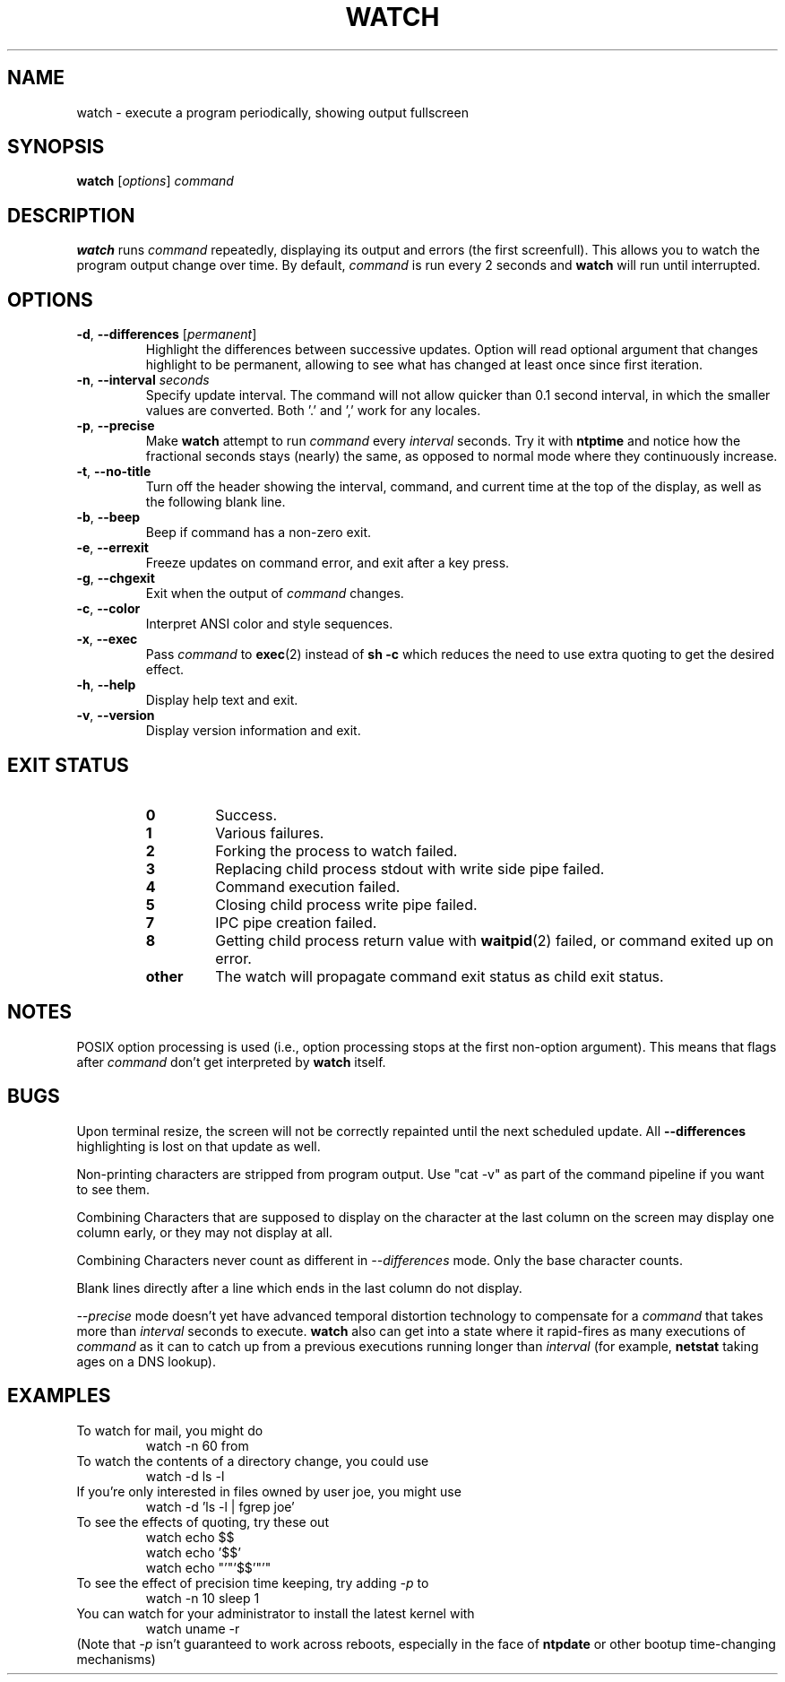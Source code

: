 .TH WATCH 1 "2018-03-03" "procps-ng" "User Commands"
.SH NAME
watch \- execute a program periodically, showing output fullscreen
.SH SYNOPSIS
.B watch
[\fIoptions\fR] \fIcommand\fR
.SH DESCRIPTION
.B watch
runs
.I command
repeatedly, displaying its output and errors (the first screenfull).  This
allows you to watch the program output change over time.  By default,
\fIcommand\fR is run every 2 seconds and \fBwatch\fR will run until interrupted.
.SH OPTIONS
.TP
\fB\-d\fR, \fB\-\-differences\fR [\fIpermanent\fR]
Highlight the differences between successive updates.  Option will read
optional argument that changes highlight to be permanent, allowing to see what
has changed at least once since first iteration.
.TP
\fB\-n\fR, \fB\-\-interval\fR \fIseconds\fR
Specify update interval.  The command will not allow quicker than 0.1 second
interval, in which the smaller values are converted. Both '.' and ',' work
for any locales.
.TP
\fB\-p\fR, \fB\-\-precise\fR
Make
.BR watch
attempt to run
.I command
every
.I interval
seconds. Try it with
.B ntptime
and notice how the fractional seconds stays (nearly) the same, as opposed to
normal mode where they continuously increase.
.TP
\fB\-t\fR, \fB\-\-no\-title\fR
Turn off the header showing the interval, command, and current time at the
top of the display, as well as the following blank line.
.TP
\fB\-b\fR, \fB\-\-beep\fR
Beep if command has a non-zero exit.
.TP
\fB\-e\fR, \fB\-\-errexit\fR
Freeze updates on command error, and exit after a key press.
.TP
\fB\-g\fR, \fB\-\-chgexit\fR
Exit when the output of
.I command
changes.
.TP
\fB\-c\fR, \fB\-\-color\fR
Interpret ANSI color and style sequences.
.TP
\fB\-x\fR, \fB\-\-exec\fR
Pass
.I command
to
.BR exec (2)
instead of
.B sh \-c
which reduces the need to use extra quoting to get the desired effect.
.TP
\fB\-h\fR, \fB\-\-help\fR
Display help text and exit.
.TP
\fB\-v\fR, \fB\-\-version\fR
Display version information and exit.
.SH "EXIT STATUS"
.PP
.RS
.PD 0
.TP
.B 0
Success.
.TP
.B 1
Various failures.
.TP
.B 2
Forking the process to watch failed.
.TP
.B 3
Replacing child process stdout with write side pipe failed.
.TP
.B 4
Command execution failed.
.TP
.B 5
Closing child process write pipe failed.
.TP
.B 7
IPC pipe creation failed.
.TP
.B 8
Getting child process return value with
.BR waitpid (2)
failed, or command exited up on error.
.TP
.B other
The watch will propagate command exit status as child exit status.
.SH NOTES
POSIX option processing is used (i.e., option processing stops at
the first non\-option argument).  This means that flags after
.I command
don't get interpreted by
.BR watch
itself.
.SH BUGS
Upon terminal resize, the screen will not be correctly repainted until the
next scheduled update.  All
.B \-\-differences
highlighting is lost on that update as well.

Non-printing characters are stripped from program output.  Use "cat -v" as
part of the command pipeline if you want to see them.

Combining Characters that are supposed to display on the character at the
last column on the screen may display one column early, or they may not
display at all.

Combining Characters never count as different in
.I \-\-differences
mode.  Only the base character counts.

Blank lines directly after a line which ends in the last column do not
display.

.I \-\-precise
mode doesn't yet have advanced temporal distortion technology to compensate
for a
.I command
that takes more than
.I interval
seconds to execute.
.B watch
also can get into a state where it rapid-fires as many executions of
.I command
as it can to catch up from a previous executions running longer than
.I interval
(for example,
.B netstat
taking ages on a DNS lookup).
.SH EXAMPLES
.PP
To watch for mail, you might do
.IP
watch \-n 60 from
.PP
To watch the contents of a directory change, you could use
.IP
watch \-d ls \-l
.PP
If you're only interested in files owned by user joe, you might use
.IP
watch \-d 'ls \-l | fgrep joe'
.PP
To see the effects of quoting, try these out
.IP
watch echo $$
.br
watch echo '$$'
.br
watch echo "'"'$$'"'"
.PP
To see the effect of precision time keeping, try adding
.I \-p
to
.IP
watch \-n 10 sleep 1
.PP
You can watch for your administrator to install the latest kernel with
.IP
watch uname \-r
.PP
(Note that
.I \-p
isn't guaranteed to work across reboots, especially in the face of
.B ntpdate
or other bootup time-changing mechanisms)
